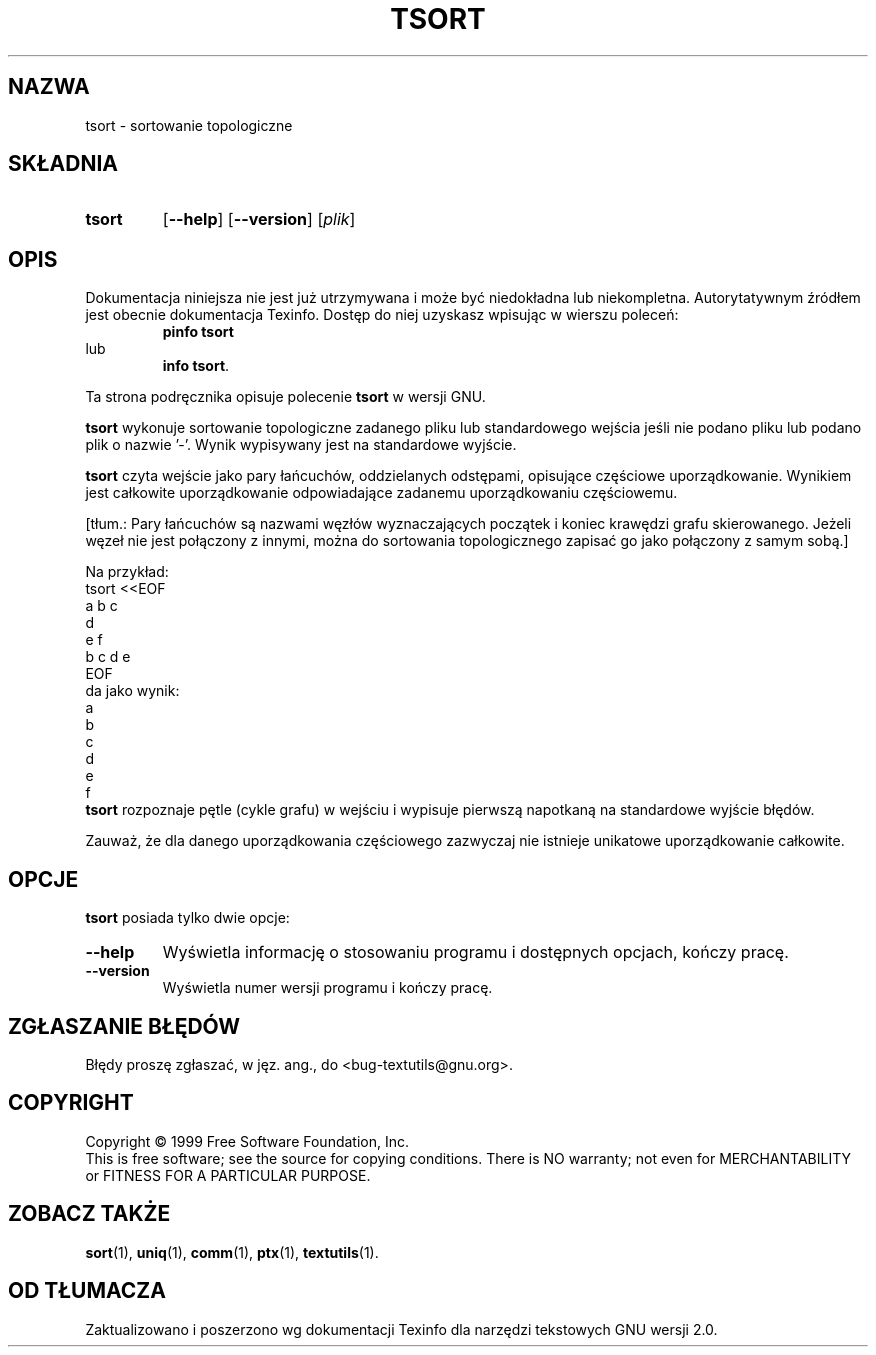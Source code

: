 .\" {PTM/WK/2000-IV}
.ig
Transl.note: based on GNU man page tsort.1 and textutils.info
 
Copyright 1994, 95, 96, 1999 Free Software Foundation, Inc.

Permission is granted to make and distribute verbatim copies of this
manual provided the copyright notice and this permission notice are
preserved on all copies.

Permission is granted to copy and distribute modified versions of
this manual under the conditions for verbatim copying, provided that
the entire resulting derived work is distributed under the terms of a
permission notice identical to this one.

Permission is granted to copy and distribute translations of this
manual into another language, under the above conditions for modified
versions, except that this permission notice may be stated in a
translation approved by the Foundation.
..
.TH TSORT "1" FSF "sierpień 1999" "Narzędzia tekstowe GNU 2.0"
.SH NAZWA
tsort \- sortowanie topologiczne
.SH SKŁADNIA
.TP 7
.B tsort
.RB [ \-\-help ]
.RB [ \-\-version ]
.RI [ plik ]
.SH OPIS
Dokumentacja niniejsza nie jest już utrzymywana i może być niedokładna
lub niekompletna.  Autorytatywnym źródłem jest obecnie dokumentacja
Texinfo.  Dostęp do niej uzyskasz wpisując w wierszu poleceń:
.RS
.B pinfo tsort
.RE
lub
.RS
.BR "info tsort" .
.RE
.PP
Ta strona podręcznika opisuje polecenie \fBtsort\fP w wersji GNU.
.PP
.B tsort
wykonuje sortowanie topologiczne zadanego pliku lub standardowego wejścia
jeśli nie podano pliku lub podano plik o nazwie '\-'.
Wynik wypisywany jest na standardowe wyjście.

\fBtsort\fP czyta wejście jako pary łańcuchów, oddzielanych odstępami,
opisujące częściowe uporządkowanie. Wynikiem jest całkowite uporządkowanie
odpowiadające zadanemu uporządkowaniu częściowemu.

[tłum.:
Pary łańcuchów są nazwami węzłów wyznaczających początek i koniec
krawędzi grafu skierowanego.
Jeżeli węzeł nie jest połączony z innymi, można do sortowania topologicznego
zapisać go jako połączony z samym sobą.]

Na przykład:
.nf
     tsort <<EOF
     a b c
     d
     e f
     b c d e
     EOF
.fi
da jako wynik:
.nf
     a
     b
     c
     d
     e
     f
.fi
\fBtsort\fP rozpoznaje pętle (cykle grafu) w wejściu i wypisuje pierwszą
napotkaną na standardowe wyjście błędów.
.PP
Zauważ, że dla danego uporządkowania częściowego zazwyczaj nie istnieje
unikatowe uporządkowanie całkowite.
.SH OPCJE
\fBtsort\fP posiada tylko dwie opcje:
.TP
.B "\-\-help"
Wyświetla informację o stosowaniu programu i dostępnych opcjach, kończy pracę.
.TP
.B "\-\-version"
Wyświetla numer wersji programu i kończy pracę.
.SH "ZGŁASZANIE BŁĘDÓW"
Błędy proszę zgłaszać, w jęz. ang., do <bug-textutils@gnu.org>.
.SH COPYRIGHT
Copyright \(co 1999 Free Software Foundation, Inc.
.br
This is free software; see the source for copying conditions.  There is NO
warranty; not even for MERCHANTABILITY or FITNESS FOR A PARTICULAR PURPOSE.
.SH ZOBACZ TAKŻE
.BR sort (1),
.BR uniq (1),
.BR comm (1),
.BR ptx (1),
.BR textutils (1).
.SH OD TŁUMACZA
Zaktualizowano i poszerzono wg dokumentacji Texinfo dla narzędzi tekstowych
GNU wersji 2.0.
